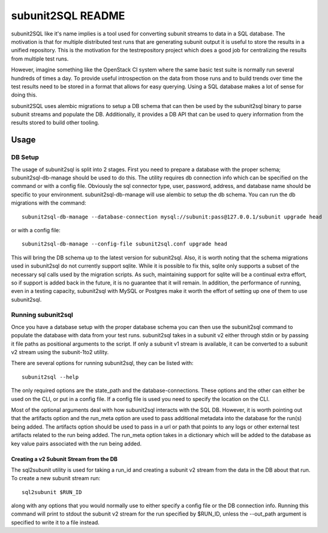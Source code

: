 ==================
subunit2SQL README
==================

subunit2SQL like it's name implies is a tool used for converting subunit
streams to data in a SQL database. The motivation is that for multiple
distributed test runs that are generating subunit output it is useful to
store the results in a unified repository. This is the motivation for the
testrepository project which does a good job for centralizing the results from
multiple test runs.

However, imagine something like the OpenStack CI system where the same basic
test suite is normally run several hundreds of times a day. To provide useful
introspection on the data from those runs and to build trends over time
the test results need to be stored in a format that allows for easy querying.
Using a SQL database makes a lot of sense for doing this.

subunit2SQL uses alembic migrations to setup a DB schema that can then be used
by the subunit2sql binary to parse subunit streams and populate the DB.
Additionally, it provides a DB API that can be used to query information from
the results stored to build other tooling.

Usage
=====

DB Setup
--------

The usage of subunit2sql is split into 2 stages. First you need to prepare a
database with the proper schema; subunit2sql-db-manage should be used to do
this. The utility requires db connection info which can be specified on the
command or with a config file. Obviously the sql connector type, user,
password, address, and database name should be specific to your environment.
subunit2sql-db-manage will use alembic to setup the db schema. You can run the
db migrations with the command::

    subunit2sql-db-manage --database-connection mysql://subunit:pass@127.0.0.1/subunit upgrade head

or with a config file::

    subunit2sql-db-manage --config-file subunit2sql.conf upgrade head

This will bring the DB schema up to the latest version for subunit2sql. Also,
it is worth noting that the schema migrations used in subunit2sql do not
currently support sqlite. While it is possible to fix this, sqlite only
supports a subset of the necessary sql calls used by the migration scripts. As
such, maintaining support for sqlite will be a continual extra effort, so if
support is added back in the future, it is no guarantee that it will remain. In
addition, the performance of running, even in a testing capacity, subunit2sql
with MySQL or Postgres make it worth the effort of setting up one of them to
use subunit2sql.

Running subunit2sql
-------------------

Once you have a database setup with the proper database schema you can then use
the subunit2sql command to populate the database with data from your test runs.
subunit2sql takes in a subunit v2 either through stdin or by passing it file
paths as positional arguments to the script. If only a subunit v1 stream is
available, it can be converted to a subunit v2 stream using the subunit-1to2
utility.

There are several options for running subunit2sql, they can be listed with::

    subunit2sql --help

The only required options are the state_path and the database-connections.
These options and the other can either be used on the CLI, or put in a config
file. If a config file is used you need to specify the location on the CLI.

Most of the optional arguments deal with how subunit2sql interacts with the
SQL DB. However, it is worth pointing out that the artifacts option and the
run_meta option are used to pass additional metadata into the database for the
run(s) being added. The artifacts option should be used to pass in a url or
path that points to any logs or other external test artifacts related to the
run being added. The run_meta option takes in a dictionary which will be added
to the database as key value pairs associated with the run being added.

Creating a v2 Subunit Stream from the DB
~~~~~~~~~~~~~~~~~~~~~~~~~~~~~~~~~~~~~~~~

The sql2subunit utility is used for taking a run_id and creating a subunit
v2 stream from the data in the DB about that run. To create a new subunit
stream run::

    sql2subunit $RUN_ID

along with any options that you would normally use to either specify a config
file or the DB connection info. Running this command will print to stdout the
subunit v2 stream for the run specified by $RUN_ID, unless the --out_path
argument is specified to write it to a file instead.
